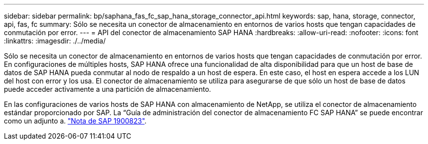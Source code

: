 ---
sidebar: sidebar 
permalink: bp/saphana_fas_fc_sap_hana_storage_connector_api.html 
keywords: sap, hana, storage, connector, api, fas, fc 
summary: Sólo se necesita un conector de almacenamiento en entornos de varios hosts que tengan capacidades de conmutación por error. 
---
= API del conector de almacenamiento SAP HANA
:hardbreaks:
:allow-uri-read: 
:nofooter: 
:icons: font
:linkattrs: 
:imagesdir: ./../media/


[role="lead"]
Sólo se necesita un conector de almacenamiento en entornos de varios hosts que tengan capacidades de conmutación por error. En configuraciones de múltiples hosts, SAP HANA ofrece una funcionalidad de alta disponibilidad para que un host de base de datos de SAP HANA pueda conmutar al nodo de respaldo a un host de espera. En este caso, el host en espera accede a los LUN del host con error y los usa. El conector de almacenamiento se utiliza para asegurarse de que sólo un host de base de datos puede acceder activamente a una partición de almacenamiento.

En las configuraciones de varios hosts de SAP HANA con almacenamiento de NetApp, se utiliza el conector de almacenamiento estándar proporcionado por SAP. La “Guía de administración del conector de almacenamiento FC SAP HANA” se puede encontrar como un adjunto a. https://service.sap.com/sap/support/notes/1900823["Nota de SAP 1900823"^].
